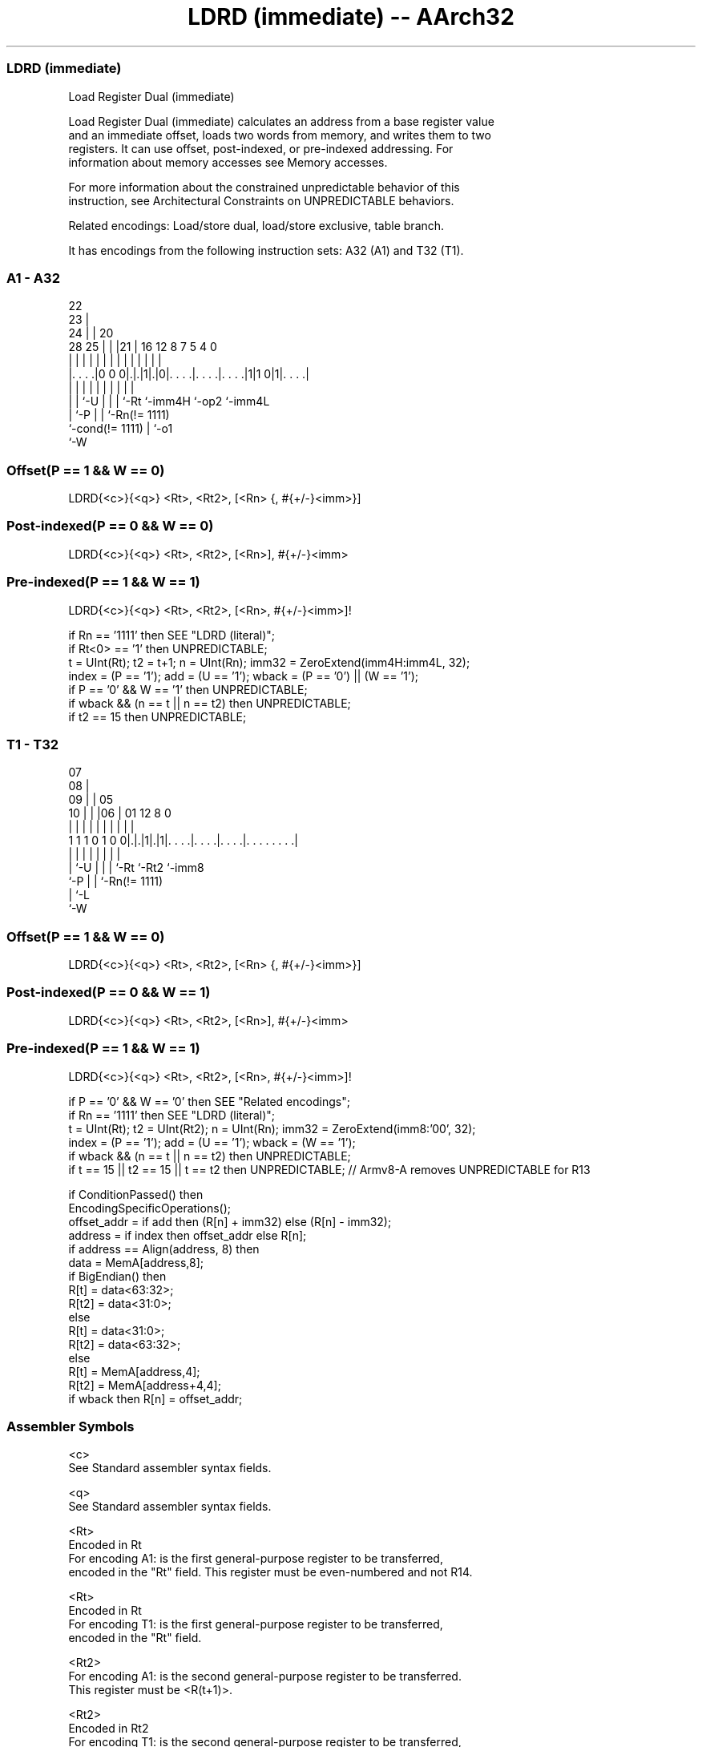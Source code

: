 .nh
.TH "LDRD (immediate) -- AArch32" "7" " "  "instruction" "general"
.SS LDRD (immediate)
 Load Register Dual (immediate)

 Load Register Dual (immediate) calculates an address from a base register value
 and an immediate offset, loads two words from memory, and writes them to two
 registers. It can use offset, post-indexed, or pre-indexed addressing. For
 information about memory accesses see Memory accesses.

 For more information about the constrained unpredictable behavior of this
 instruction, see Architectural Constraints on UNPREDICTABLE behaviors.

 Related encodings: Load/store dual, load/store exclusive, table branch.


It has encodings from the following instruction sets:  A32 (A1) and  T32 (T1).

.SS A1 - A32
 
                     22                                            
                   23 |                                            
                 24 | |  20                                        
         28    25 | | |21 |      16      12       8 7   5 4       0
          |     | | | | | |       |       |       | |   | |       |
  |. . . .|0 0 0|.|.|1|.|0|. . . .|. . . .|. . . .|1|1 0|1|. . . .|
  |             | |   | | |       |       |         |     |
  |             | `-U | | |       `-Rt    `-imm4H   `-op2 `-imm4L
  |             `-P   | | `-Rn(!= 1111)
  `-cond(!= 1111)     | `-o1
                      `-W
  
  
 
.SS Offset(P == 1 && W == 0)
 
 LDRD{<c>}{<q>} <Rt>, <Rt2>, [<Rn> {, #{+/-}<imm>}]
.SS Post-indexed(P == 0 && W == 0)
 
 LDRD{<c>}{<q>} <Rt>, <Rt2>, [<Rn>], #{+/-}<imm>
.SS Pre-indexed(P == 1 && W == 1)
 
 LDRD{<c>}{<q>} <Rt>, <Rt2>, [<Rn>, #{+/-}<imm>]!
 
 if Rn == '1111' then SEE "LDRD (literal)";
 if Rt<0> == '1' then UNPREDICTABLE;
 t = UInt(Rt);  t2 = t+1;  n = UInt(Rn);  imm32 = ZeroExtend(imm4H:imm4L, 32);
 index = (P == '1');  add = (U == '1');  wback = (P == '0') || (W == '1');
 if P == '0' && W == '1' then UNPREDICTABLE;
 if wback && (n == t || n == t2) then UNPREDICTABLE;
 if t2 == 15 then UNPREDICTABLE;
.SS T1 - T32
 
                     07                                            
                   08 |                                            
                 09 | |  05                                        
               10 | | |06 |      01      12       8               0
                | | | | | |       |       |       |               |
   1 1 1 0 1 0 0|.|.|1|.|1|. . . .|. . . .|. . . .|. . . . . . . .|
                | |   | | |       |       |       |
                | `-U | | |       `-Rt    `-Rt2   `-imm8
                `-P   | | `-Rn(!= 1111)
                      | `-L
                      `-W
  
  
 
.SS Offset(P == 1 && W == 0)
 
 LDRD{<c>}{<q>} <Rt>, <Rt2>, [<Rn> {, #{+/-}<imm>}]
.SS Post-indexed(P == 0 && W == 1)
 
 LDRD{<c>}{<q>} <Rt>, <Rt2>, [<Rn>], #{+/-}<imm>
.SS Pre-indexed(P == 1 && W == 1)
 
 LDRD{<c>}{<q>} <Rt>, <Rt2>, [<Rn>, #{+/-}<imm>]!
 
 if P == '0' && W == '0' then SEE "Related encodings";
 if Rn == '1111' then SEE "LDRD (literal)";
 t = UInt(Rt);  t2 = UInt(Rt2);  n = UInt(Rn);  imm32 = ZeroExtend(imm8:'00', 32);
 index = (P == '1');  add = (U == '1');  wback = (W == '1');
 if wback && (n == t || n == t2) then UNPREDICTABLE;
 if t == 15 || t2 == 15 || t == t2 then UNPREDICTABLE; // Armv8-A removes UNPREDICTABLE for R13
 
 if ConditionPassed() then
     EncodingSpecificOperations();
     offset_addr = if add then (R[n] + imm32) else (R[n] - imm32);
     address = if index then offset_addr else R[n];
     if address == Align(address, 8) then
         data = MemA[address,8];
         if BigEndian()  then
             R[t] = data<63:32>;
             R[t2] = data<31:0>;
         else
             R[t] = data<31:0>;
             R[t2] = data<63:32>;
     else
         R[t] = MemA[address,4];
         R[t2] = MemA[address+4,4];
     if wback then R[n] = offset_addr;
 

.SS Assembler Symbols

 <c>
  See Standard assembler syntax fields.

 <q>
  See Standard assembler syntax fields.

 <Rt>
  Encoded in Rt
  For encoding A1: is the first general-purpose register to be transferred,
  encoded in the "Rt" field. This register must be even-numbered and not R14.

 <Rt>
  Encoded in Rt
  For encoding T1: is the first general-purpose register to be transferred,
  encoded in the "Rt" field.

 <Rt2>
  For encoding A1: is the second general-purpose register to be transferred.
  This register must be <R(t+1)>.

 <Rt2>
  Encoded in Rt2
  For encoding T1: is the second general-purpose register to be transferred,
  encoded in the "Rt2" field.

 <Rn>
  Encoded in Rn
  Is the general-purpose base register, encoded in the "Rn" field. For PC use
  see LDRD (literal).

 +/-
  Encoded in U
  Specifies the offset is added to or subtracted from the base register,
  defaulting to + if omitted and

  U +/- 
  0 -   
  1 +   

 <imm>
  Encoded in imm4H:imm4L
  For encoding A1: is the 8-bit unsigned immediate byte offset, in the range 0
  to 255, defaulting to 0 if omitted, and encoded in the "imm4H:imm4L" field.

 <imm>
  Encoded in imm8
  For encoding T1: is the unsigned immediate byte offset, a multiple of 4, in
  the range 0 to 1020, defaulting to 0 if omitted, and encoded in the "imm8"
  field as <imm>/4.



.SS Operation

 if ConditionPassed() then
     EncodingSpecificOperations();
     offset_addr = if add then (R[n] + imm32) else (R[n] - imm32);
     address = if index then offset_addr else R[n];
     if address == Align(address, 8) then
         data = MemA[address,8];
         if BigEndian()  then
             R[t] = data<63:32>;
             R[t2] = data<31:0>;
         else
             R[t] = data<31:0>;
             R[t2] = data<63:32>;
     else
         R[t] = MemA[address,4];
         R[t2] = MemA[address+4,4];
     if wback then R[n] = offset_addr;


.SS Operational Notes

 
 If CPSR.DIT is 1, the timing of this instruction is insensitive to the value of the data being loaded or stored.
